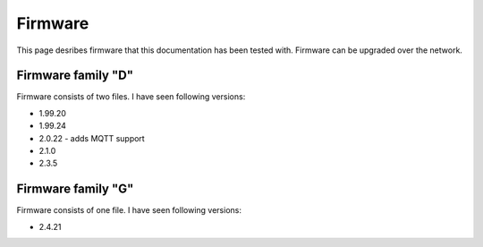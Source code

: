 .. _firmware:

Firmware
========

This page desribes firmware that this documentation has been tested with.
Firmware can be upgraded over the network.

Firmware family "D"
-------------------

Firmware consists of two files. I have seen following versions:

- 1.99.20
- 1.99.24
- 2.0.22 - adds MQTT support
- 2.1.0
- 2.3.5

Firmware family "G"
-------------------

Firmware consists of one file. I have seen following versions:

- 2.4.21
